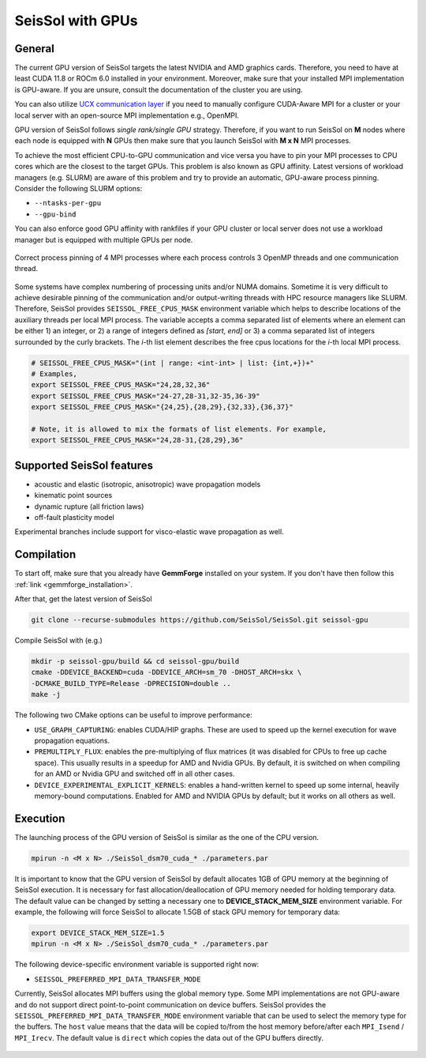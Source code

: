 ..
  SPDX-FileCopyrightText: 2021-2024 SeisSol Group

  SPDX-License-Identifier: BSD-3-Clause
  SPDX-LicenseComments: Full text under /LICENSE and /LICENSES/

  SPDX-FileContributor: Author lists in /AUTHORS and /CITATION.cff

SeisSol with GPUs
=======================================


General
~~~~~~~

.. _gpu_process_pinning:

The current GPU version of SeisSol targets the latest NVIDIA and AMD graphics cards. Therefore, you
need to have at least CUDA 11.8 or ROCm 6.0 installed in your environment. Moreover, make sure
that your installed MPI implementation is GPU-aware. If you are unsure, consult the documentation of the cluster you are using.

You can also utilize `UCX communication layer
<https://github.com/openucx/ucx>`_ if you need to manually configure CUDA-Aware MPI for a cluster or your local server
with an open-source MPI implementation e.g., OpenMPI.

GPU version of SeisSol follows *single rank/single GPU* strategy. Therefore,
if you want to run SeisSol on **M** nodes where each node is equipped with **N** GPUs then
make sure that you launch SeisSol with **M x N** MPI processes.

To achieve the most efficient CPU-to-GPU communication and vice versa you have
to pin your MPI processes to CPU cores which are the closest to the target
GPUs. This problem is also known as GPU affinity. Latest versions of workload
managers (e.g. SLURM) are aware of this problem and try to provide an
automatic, GPU-aware process pinning. Consider the following SLURM options:

- ``--ntasks-per-gpu``
- ``--gpu-bind``

You can also enforce good GPU affinity with rankfiles if your GPU cluster or local server
does not use a workload manager but is equipped with multiple GPUs per node.

.. figure:: LatexFigures/GpuCpuProcessPinning.png
   :alt: Process Pinning
   :width: 16.00000cm
   :align: center

   Correct process pinning of 4 MPI processes where each process
   controls 3 OpenMP threads and one communication thread.

Some systems have complex numbering of processing units and/or NUMA domains.
Sometime it is very difficult to achieve desirable pinning of the communication and/or
output-writing threads with HPC resource managers like SLURM. Therefore, SeisSol provides
``SEISSOL_FREE_CPUS_MASK`` environment variable which helps to describe locations
of the auxiliary threads per local MPI process. The variable accepts a comma separated
list of elements where an element can be either 1) an integer, or 2) a range of
integers defined as *[start, end]* or 3) a comma separated list of integers
surrounded by the curly brackets. The *i*-th list element describes the free cpus
locations for the *i*-th local MPI process.

.. code-block:: bash

  # SEISSOL_FREE_CPUS_MASK="(int | range: <int-int> | list: {int,+})+"
  # Examples,
  export SEISSOL_FREE_CPUS_MASK="24,28,32,36"
  export SEISSOL_FREE_CPUS_MASK="24-27,28-31,32-35,36-39"
  export SEISSOL_FREE_CPUS_MASK="{24,25},{28,29},{32,33},{36,37}"

  # Note, it is allowed to mix the formats of list elements. For example,
  export SEISSOL_FREE_CPUS_MASK="24,28-31,{28,29},36"

Supported SeisSol features
~~~~~~~~~~~~~~~~~~~~~~~~~~

- acoustic and elastic (isotropic, anisotropic) wave propagation models
- kinematic point sources
- dynamic rupture (all friction laws)
- off-fault plasticity model

Experimental branches include support for visco-elastic wave propagation as well.

Compilation
~~~~~~~~~~~

To start off, make sure that you already have **GemmForge** installed on your system.
If you don't have then follow this :ref:`link <gemmforge_installation>`.

After that, get the latest version of SeisSol

.. code-block:: bash

   git clone --recurse-submodules https://github.com/SeisSol/SeisSol.git seissol-gpu

Compile SeisSol with (e.g.)

.. code-block:: bash

    mkdir -p seissol-gpu/build && cd seissol-gpu/build
    cmake -DDEVICE_BACKEND=cuda -DDEVICE_ARCH=sm_70 -DHOST_ARCH=skx \
    -DCMAKE_BUILD_TYPE=Release -DPRECISION=double ..
    make -j

The following two CMake options can be useful to improve performance:

* ``USE_GRAPH_CAPTURING``: enables CUDA/HIP graphs. These are used to speed up the kernel execution for wave propagation equations.
* ``PREMULTIPLY_FLUX``: enables the pre-multiplying of flux matrices (it was disabled for CPUs to free up cache space). This usually results in a speedup for AMD and Nvidia GPUs. By default, it is switched on when compiling for an AMD or Nvidia GPU and switched off in all other cases.
* ``DEVICE_EXPERIMENTAL_EXPLICIT_KERNELS``: enables a hand-written kernel to speed up some internal, heavily memory-bound computations. Enabled for AMD and NVIDIA GPUs by default; but it works on all others as well.

Execution
~~~~~~~~~

The launching process of the GPU version of SeisSol is similar as the one of the CPU version.

.. code-block:: bash

    mpirun -n <M x N> ./SeisSol_dsm70_cuda_* ./parameters.par

It is important to know that the GPU version of SeisSol by default allocates 1GB of
GPU memory at the beginning of SeisSol execution. It is necessary for fast allocation/deallocation
of GPU memory needed for holding temporary data. The default value can be changed by setting
a necessary one to **DEVICE_STACK_MEM_SIZE** environment variable. For example,
the following will force SeisSol to allocate 1.5GB of stack GPU memory for temporary data:


.. code-block:: bash

    export DEVICE_STACK_MEM_SIZE=1.5
    mpirun -n <M x N> ./SeisSol_dsm70_cuda_* ./parameters.par

The following device-specific environment variable is supported right now:

* ``SEISSOL_PREFERRED_MPI_DATA_TRANSFER_MODE``

Currently, SeisSol allocates MPI buffers using the global memory type.
Some MPI implementations are not GPU-aware and do not support direct point-to-point
communication on device buffers. SeisSol provides the ``SEISSOL_PREFERRED_MPI_DATA_TRANSFER_MODE``
environment variable that can be used to select the memory type for the buffers.
The ``host`` value means that the data will be copied to/from the host memory
before/after each ``MPI_Isend`` / ``MPI_Irecv``.
The default value is ``direct`` which copies the data out of the GPU buffers directly.

.. figure:: LatexFigures/gpu-comm-layer-data-flow.png
   :alt: Data Flow Diagram
   :width: 10.0cm
   :align: center
